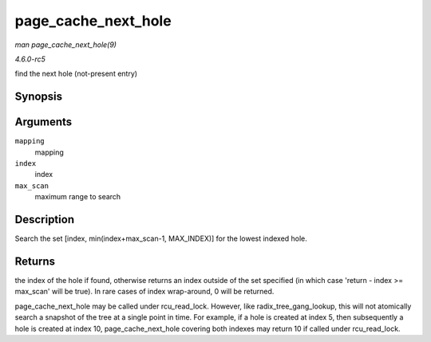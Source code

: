 .. -*- coding: utf-8; mode: rst -*-

.. _API-page-cache-next-hole:

====================
page_cache_next_hole
====================

*man page_cache_next_hole(9)*

*4.6.0-rc5*

find the next hole (not-present entry)


Synopsis
========

.. c:function:: pgoff_t page_cache_next_hole( struct address_space * mapping, pgoff_t index, unsigned long max_scan )

Arguments
=========

``mapping``
    mapping

``index``
    index

``max_scan``
    maximum range to search


Description
===========

Search the set [index, min(index+max_scan-1, MAX_INDEX)] for the
lowest indexed hole.


Returns
=======

the index of the hole if found, otherwise returns an index outside of
the set specified (in which case 'return - index >= max_scan' will be
true). In rare cases of index wrap-around, 0 will be returned.

page_cache_next_hole may be called under rcu_read_lock. However,
like radix_tree_gang_lookup, this will not atomically search a
snapshot of the tree at a single point in time. For example, if a hole
is created at index 5, then subsequently a hole is created at index 10,
page_cache_next_hole covering both indexes may return 10 if called
under rcu_read_lock.


.. ------------------------------------------------------------------------------
.. This file was automatically converted from DocBook-XML with the dbxml
.. library (https://github.com/return42/sphkerneldoc). The origin XML comes
.. from the linux kernel, refer to:
..
.. * https://github.com/torvalds/linux/tree/master/Documentation/DocBook
.. ------------------------------------------------------------------------------
